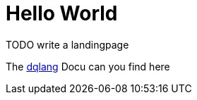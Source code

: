 # Hello World

TODO write a landingpage


The https://dqualizer.github.io/dqlang/[dqlang] Docu can you find here
